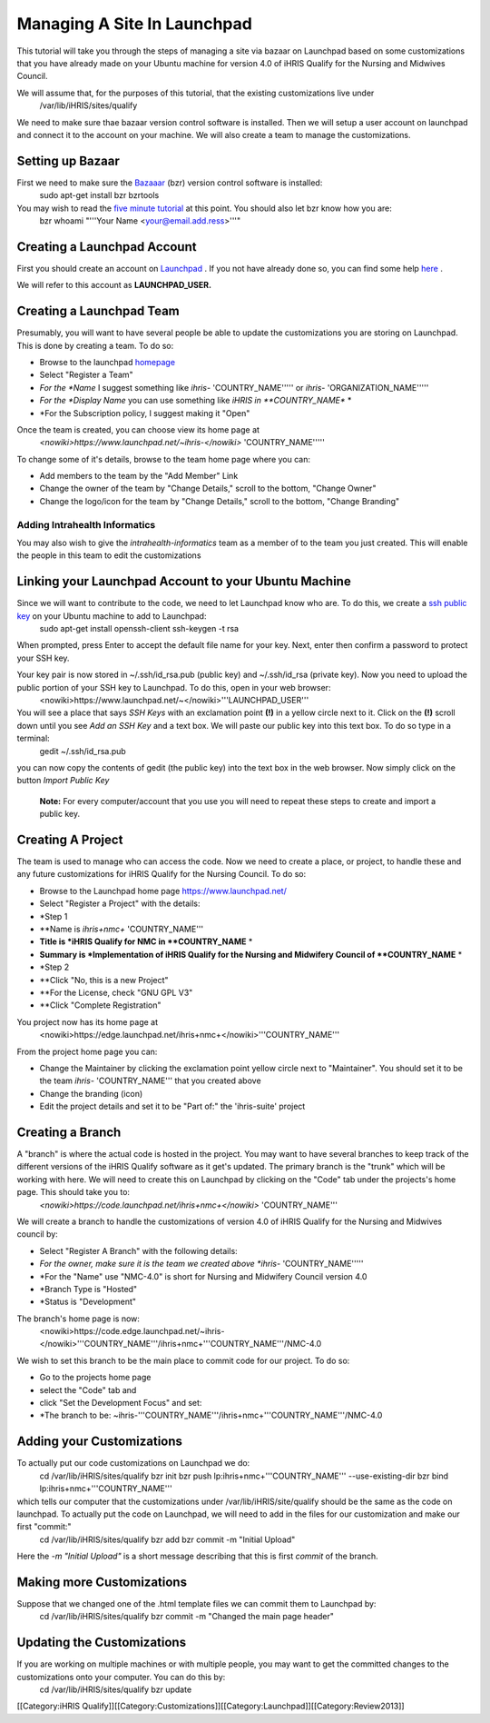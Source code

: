 Managing A Site In Launchpad
============================

This tutorial will take you through the steps of managing a site via bazaar on Launchpad based on some customizations that you have already made on your Ubuntu machine for version 4.0 of iHRIS Qualify for the Nursing and Midwives Council.

We will assume that, for the purposes of this tutorial, that the existing customizations live under 
 /var/lib/iHRIS/sites/qualify

We need to make sure thae bazaar version control software is installed.  Then  we will  setup a user account on launchpad and connect it to the account on your machine.  We will also  create a team to manage the customizations. 



Setting up Bazaar
^^^^^^^^^^^^^^^^^
First we need to make sure the  `Bazaaar <http://bazaar-vcs.org/en/>`_  (bzr) version control software is installed:
  sudo apt-get install bzr bzrtools
You may wish to read the  `five minute tutorial <http://doc.bazaar-vcs.org/latest/en/mini-tutorial/index.html>`_  at this point.  You should also let bzr know how you are:
  bzr whoami "'''Your Name <your@email.add.ress>'''"



Creating a Launchpad Account
^^^^^^^^^^^^^^^^^^^^^^^^^^^^
First you should create an account on  `Launchpad <https://launchpad.net/>`_ . If you not have already done so, you can find some help  `here <https://help.launchpad.net/YourAccount/NewAccount>`_ . 

We will refer to this account as **LAUNCHPAD_USER.** 


Creating a Launchpad Team
^^^^^^^^^^^^^^^^^^^^^^^^^

Presumably, you will want to have several people be able to update the customizations you are storing on Launchpad.  This is done by creating a team.  To do so:


* Browse to the launchpad  `homepage <https://launchpad.net/>`_
* Select "Register a Team"
* *For the *Name*  I suggest something like *ihris-* 'COUNTRY_NAME''''' or *ihris-* 'ORGANIZATION_NAME'''''
* *For the *Display Name*  you can use something like *iHRIS in **COUNTRY_NAME** *
* *For the Subscription policy, I suggest making it "Open"
Once the team is created, you can choose view its home page at 
  *<nowiki>https://www.launchpad.net/~ihris-</nowiki>* 'COUNTRY_NAME''''' 
To change some of it's details, browse to the team home page where you can:


* Add members to the team by the "Add Member" Link
* Change the owner of the team by "Change Details," scroll to the bottom, "Change Owner"
* Change the logo/icon for the team by "Change Details," scroll to the bottom, "Change Branding"


Adding Intrahealth Informatics
~~~~~~~~~~~~~~~~~~~~~~~~~~~~~~

You may also wish to give the *intrahealth-informatics*  team as a member of to the team you just created.  This will enable the people in this team to edit the customizations


Linking your Launchpad Account to your Ubuntu Machine
^^^^^^^^^^^^^^^^^^^^^^^^^^^^^^^^^^^^^^^^^^^^^^^^^^^^^

Since we will want to contribute to the code, we need to let Launchpad know who are.  To do this, we create a  `ssh public key <https://help.launchpad.net/YourAccount/CreatingAnSSHKeyPair>`_  on your Ubuntu machine to add to Launchpad:
 sudo apt-get install openssh-client
 ssh-keygen -t rsa
When prompted, press Enter to accept the default file name for your key. Next, enter then confirm a password to protect your SSH key.  

Your key pair is now stored in ~/.ssh/id_rsa.pub (public key) and ~/.ssh/id_rsa (private key). Now you need to upload the public portion of your SSH key to Launchpad. To do this, open in your web browser:
 <nowiki>https://www.launchpad.net/~</nowiki>'''LAUNCHPAD_USER'''
You will see a place that says *SSH Keys*  with an exclamation point **(!)**  in a yellow circle next to it.  Click on the **(!)**  scroll down until you see *Add an SSH Key*  and a text box.  We will paste our public key into this text box.  To do so type in a terminal:
 gedit ~/.ssh/id_rsa.pub
you can now copy the contents of gedit (the public key) into the text box in the web browser.  Now simply click on the button *Import Public Key* 

 **Note:**  For every computer/account that you use you will need to repeat these steps to create and import a public key.


Creating A Project
^^^^^^^^^^^^^^^^^^
The team is used to manage who can access the code.  Now we need to create a place, or project, to handle these and any future customizations for iHRIS Qualify for the Nursing Council.  To do so:


* Browse to the Launchpad home page https://www.launchpad.net/
* Select "Register a Project" with the details:
* *Step 1
* **Name is *ihris+nmc+* 'COUNTRY_NAME'''
* **Title is *iHRIS Qualify for NMC in **COUNTRY_NAME** *
* **Summary is *Implementation of iHRIS Qualify for the Nursing and Midwifery Council of **COUNTRY_NAME** *
* *Step 2
* **Click "No, this is a new Project"
* **For the License, check "GNU GPL V3"
* **Click "Complete Registration"

You project now has its home page at
 <nowiki>https://edge.launchpad.net/ihris+nmc+</nowiki>'''COUNTRY_NAME'''
From the project home page you can:


* Change the Maintainer by clicking the exclamation point yellow circle next to "Maintainer".  You should set it to be the team *ihris-* 'COUNTRY_NAME''' that you created above
* Change the branding (icon)
* Edit the project details and set it to be "Part of:" the 'ihris-suite' project


Creating a Branch
^^^^^^^^^^^^^^^^^
A "branch" is where the actual code is hosted in the project.  You may want to have several branches to keep track of the different versions of the iHRIS Qualify software as it get's updated.  The primary branch is the "trunk" which will be working with here.  We will need to create this on Launchpad by clicking on the "Code" tab under the projects's home page.  This should take you to:
 *<nowiki>https://code.launchpad.net/ihris+nmc+</nowiki>* 'COUNTRY_NAME'''
We will create a branch to handle the customizations of version 4.0 of iHRIS Qualify for the Nursing and Midwives council by:


* Select "Register A Branch" with the following details:
* *For the owner, make sure it is the team we created above *ihris-* 'COUNTRY_NAME'''''
* *For the "Name" use  "NMC-4.0"  is short for Nursing and Midwifery Council version 4.0
* *Branch Type is "Hosted"
* *Status is "Development"

The branch's home page is now:
 <nowiki>https://code.edge.launchpad.net/~ihris-</nowiki>'''COUNTRY_NAME'''/ihris+nmc+'''COUNTRY_NAME'''/NMC-4.0

We wish to set this branch to be the main place to commit code for our project.  To do so:


* Go to the projects home page
* select the "Code" tab and
* click "Set the Development Focus" and set:
* *The branch to be: ~ihris-'''COUNTRY_NAME'''/ihris+nmc+'''COUNTRY_NAME'''/NMC-4.0


Adding your Customizations
^^^^^^^^^^^^^^^^^^^^^^^^^^
To actually put our code customizations on Launchpad we do:
 cd /var/lib/iHRIS/sites/qualify
 bzr init
 bzr push lp:ihris+nmc+'''COUNTRY_NAME''' --use-existing-dir
 bzr bind lp:ihris+nmc+'''COUNTRY_NAME''' 
which tells our computer that the customizations under /var/lib/iHRIS/site/qualify should be the same as the code on launchpad. To actually put the code on Launchpad, we will need to add in the files for our customization and make our first "commit:"
 cd /var/lib/iHRIS/sites/qualify
 bzr add
 bzr commit -m  "Initial Upload"
Here the *-m "Initial Upload"*  is a short message describing that this is first *commit*  of the branch.


Making more Customizations
^^^^^^^^^^^^^^^^^^^^^^^^^^
Suppose that we changed one of the .html template files we can commit them to Launchpad by:
 cd /var/lib/iHRIS/sites/qualify
 bzr commit -m "Changed the main page header"



Updating the Customizations
^^^^^^^^^^^^^^^^^^^^^^^^^^^
If you are working on multiple machines or with multiple people, you may want to get the committed changes to the customizations onto your computer.  You can do this by:
 cd /var/lib/iHRIS/sites/qualify
 bzr update

[[Category:iHRIS Qualify]][[Category:Customizations]][[Category:Launchpad]][[Category:Review2013]]
